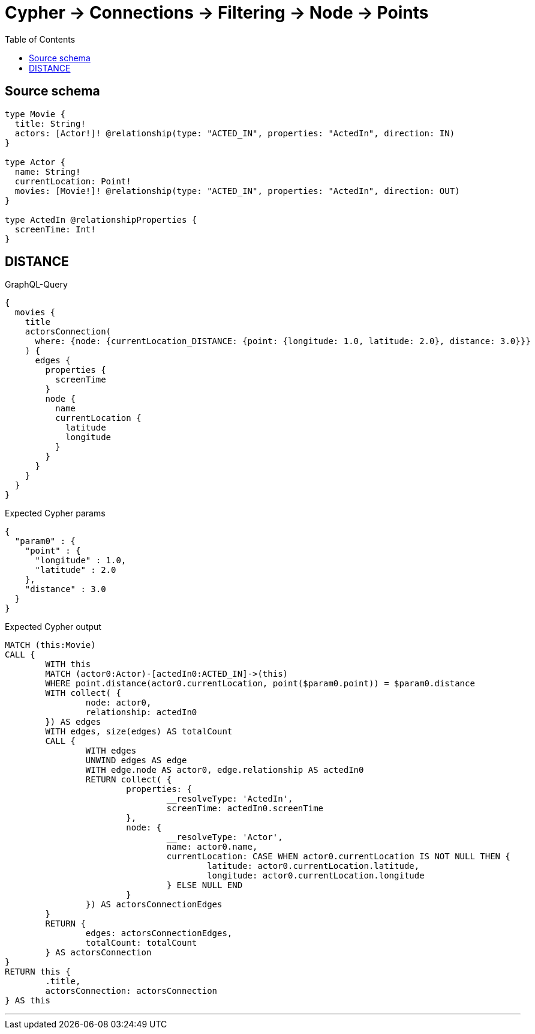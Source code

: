 :toc:

= Cypher -> Connections -> Filtering -> Node -> Points

== Source schema

[source,graphql,schema=true]
----
type Movie {
  title: String!
  actors: [Actor!]! @relationship(type: "ACTED_IN", properties: "ActedIn", direction: IN)
}

type Actor {
  name: String!
  currentLocation: Point!
  movies: [Movie!]! @relationship(type: "ACTED_IN", properties: "ActedIn", direction: OUT)
}

type ActedIn @relationshipProperties {
  screenTime: Int!
}
----

== DISTANCE

.GraphQL-Query
[source,graphql]
----
{
  movies {
    title
    actorsConnection(
      where: {node: {currentLocation_DISTANCE: {point: {longitude: 1.0, latitude: 2.0}, distance: 3.0}}}
    ) {
      edges {
        properties {
          screenTime
        }
        node {
          name
          currentLocation {
            latitude
            longitude
          }
        }
      }
    }
  }
}
----

.Expected Cypher params
[source,json]
----
{
  "param0" : {
    "point" : {
      "longitude" : 1.0,
      "latitude" : 2.0
    },
    "distance" : 3.0
  }
}
----

.Expected Cypher output
[source,cypher]
----
MATCH (this:Movie)
CALL {
	WITH this
	MATCH (actor0:Actor)-[actedIn0:ACTED_IN]->(this)
	WHERE point.distance(actor0.currentLocation, point($param0.point)) = $param0.distance
	WITH collect( {
		node: actor0,
		relationship: actedIn0
	}) AS edges
	WITH edges, size(edges) AS totalCount
	CALL {
		WITH edges
		UNWIND edges AS edge
		WITH edge.node AS actor0, edge.relationship AS actedIn0
		RETURN collect( {
			properties: {
				__resolveType: 'ActedIn',
				screenTime: actedIn0.screenTime
			},
			node: {
				__resolveType: 'Actor',
				name: actor0.name,
				currentLocation: CASE WHEN actor0.currentLocation IS NOT NULL THEN {
					latitude: actor0.currentLocation.latitude,
					longitude: actor0.currentLocation.longitude
				} ELSE NULL END
			}
		}) AS actorsConnectionEdges
	}
	RETURN {
		edges: actorsConnectionEdges,
		totalCount: totalCount
	} AS actorsConnection
}
RETURN this {
	.title,
	actorsConnection: actorsConnection
} AS this
----

'''

